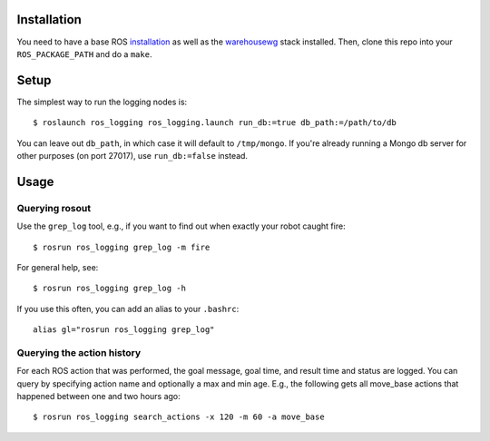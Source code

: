 Installation
============

You need to have a base ROS `installation <http://www.ros.org/wiki/electric/Installation>`_ as well as the `warehousewg <http://www.ros.org/wiki/warehousewg>`_ stack installed.  Then, clone this repo into your ``ROS_PACKAGE_PATH`` and do a ``make``.

Setup
=====

The simplest way to run the logging nodes is::

    $ roslaunch ros_logging ros_logging.launch run_db:=true db_path:=/path/to/db

You can leave out ``db_path``, in which case it will default to ``/tmp/mongo``.  If you're already running a Mongo db server for other purposes (on port 27017), use ``run_db:=false`` instead.

Usage
=====

Querying rosout
---------------

Use the ``grep_log`` tool, e.g., if you want to find out when exactly your robot caught fire::

    $ rosrun ros_logging grep_log -m fire
    
For general help, see::
 
    $ rosrun ros_logging grep_log -h

If you use this often, you can add an alias to your ``.bashrc``::

    alias gl="rosrun ros_logging grep_log"
    

Querying the action history
---------------------------

For each ROS action that was performed, the goal message, goal time, and result time and status are logged.  You can query by specifying action name and optionally a max and min age.  E.g., the following gets all move_base actions that happened between one and two hours ago::

    $ rosrun ros_logging search_actions -x 120 -m 60 -a move_base
